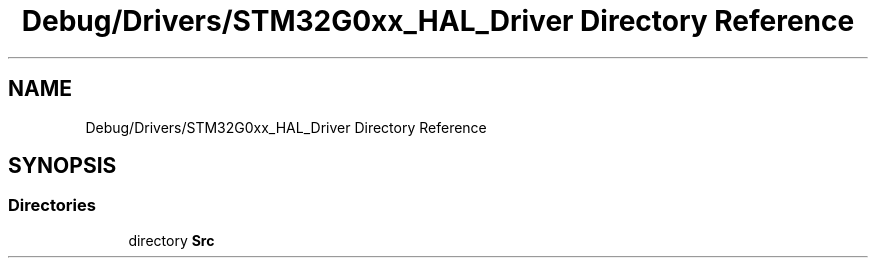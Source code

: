 .TH "Debug/Drivers/STM32G0xx_HAL_Driver Directory Reference" 3 "Version 1.0.0" "Radar" \" -*- nroff -*-
.ad l
.nh
.SH NAME
Debug/Drivers/STM32G0xx_HAL_Driver Directory Reference
.SH SYNOPSIS
.br
.PP
.SS "Directories"

.in +1c
.ti -1c
.RI "directory \fBSrc\fP"
.br
.in -1c
